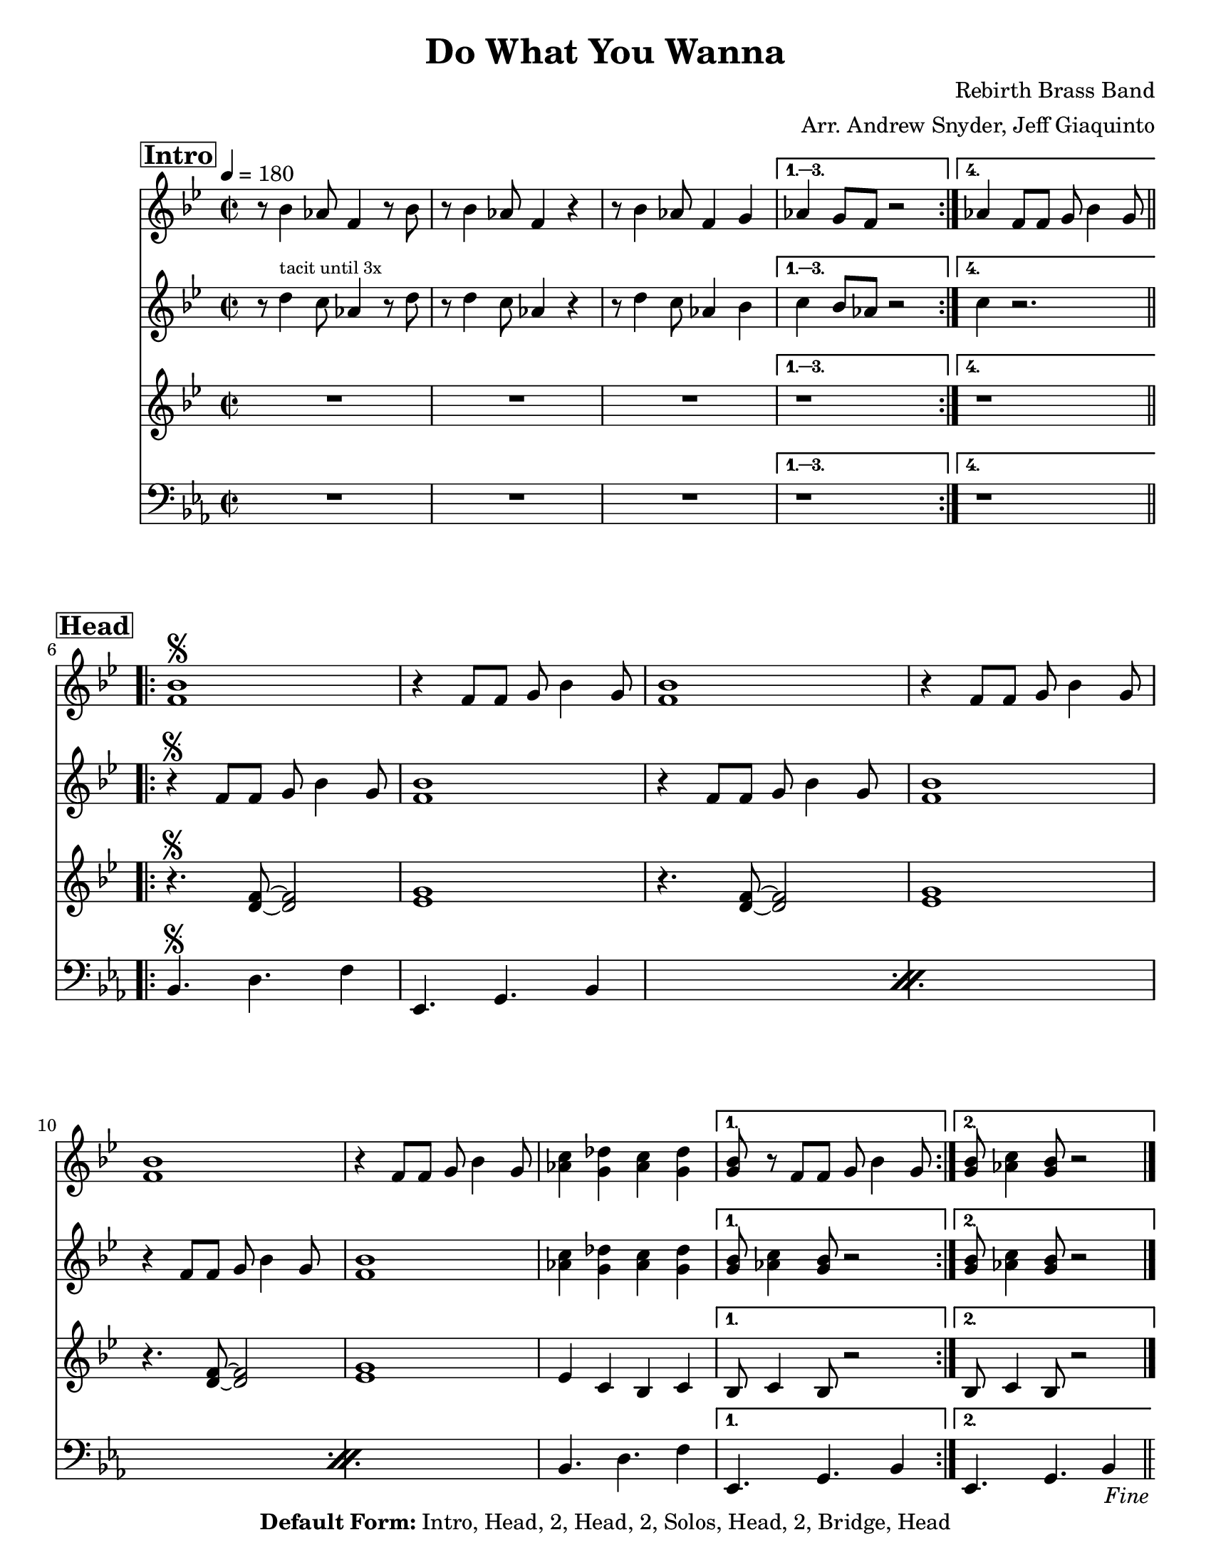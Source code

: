 \version "2.24.4"

\header { 
  tagline = "4/30/2025"
  title = "Do What You Wanna"
  composer = "Rebirth Brass Band"
  arranger = "Arr. Andrew Snyder, Jeff Giaquinto"

  copyright = \markup {\bold { "Default Form:" }  "Intro, Head, 2, Head, 2, Solos, Head, 2, Bridge, Head"}

}

%place a mark at bottom right
markdownright = { \once \override Score.RehearsalMark.break-visibility = #begin-of-line-invisible \once \override Score.RehearsalMark.self-alignment-X = #RIGHT \once \override Score.RehearsalMark.direction = #DOWN }


% music pieces
%part: melody_call
melody_call = {
  \relative c'
  {
    \key bes \major
    \time 2/2

    \section
    \sectionLabel \markup { \bold \box "Intro" }
    \repeat volta 4 {
      r8 bes'4 aes8 f4 r8 bes8 | r8 bes4 aes8 f4 r4 |
      r8 bes4 aes8 f4 g
    }
    \alternative {
      { as4 g8 f8 r2 }
      { as4 f8 f g bes4 g8 }
    }

    \break
    \section
    \sectionLabel \markup { \bold \box "Head" }
    \repeat volta 2 {
      <f bes>1\segno
      | r4 f8 f g bes4 g8
      <f bes>1
      | r4 f8 f g bes4 g8
      <f bes>1
      
      | r4 f8 f g bes4 g8
      <as c>4 <g des'> <as c> <g des'>  | 
    }
    \alternative {
      { <g bes>8 r f8 f g bes4 g8 }
      { <g bes>8 <as c>4 <g bes>8 r2 \fine  }
    }

    \break
    \section
    \sectionLabel \markup { \bold \box "2" }
    \repeat volta 2 {
      <bes d>8^\markup { \italic tutti }  <bes d> r4 <as c>8 <as c> r4  |  <g bes>8 <g bes> r4 <f as> <d f>~
      <d f> <f as> <f as> <g bes>  |  <des c'>8 <c bes'> <bes as'>4 r <d f>~
      <d f> <f as> <f as> <g bes>  |  <as des> r <g c> <f bes>  |  r1
    }
    \alternative {
      { r1 }
      { r4 f8^\markup { \tiny "if returning to A" } f g bes4 g8 \jump "D.S." }
    }

    \break
    \section
    \sectionLabel \markup { \bold \box "Bridge" }
    \repeat volta 2 {
      |  r4^\markup {\italic tutti }   <as des>8 <as des>8~ <as des>4  <g c>8 <g c>~  
      |  <g c>4 <f bes>8 <d as'> <f bes>4 <g c>   |
            |  r4  <as des>8 <as des>8~ <as des>4  <g c>8 <g c>~  
      <g c>4 <f bes>8 <d as'> <f bes>4 <g c>   |
      \break
      |  r4  <as des>8 <as des>8~ <as des>4  <g c>8 <g c>~  
      <g c>4 <f bes>8 <d as'> <f bes>4 <g c>   |
    }
    \alternative {
      {
        r4  <as des>8  <g c>~  <g c>4  <as des>8 <g c>~  |  <g c>4  <c f>8 <bes es>~ <bes es>4  r4  |
      }
      {
        r4 <as c>8 <g bes>~ <g bes>4  <as c>8 <g bes>8~ 
        <g bes>4 f8 f g bes4 g8 \jump "D.S."
      }
    }

    \break \section
    \sectionLabel \markup { \bold \box "Solo Backing" }
    | r2.^\markup { during solos sometimes (groups of 4!) } r8 d8~
    \repeat volta 2 {
      | d f g bes~ bes g8 r4  |
      | r8  <es g>16  [( <f as>)]  <es g>8  r r <es g>16 ([ <f as> ]) <es g>8 d~
    | d f g bes~ bes g8 r4  |
      <as c>4. <g bes>8~  <g bes>4 <g bes>8 d8~ 
    }
  }
}

%part: melody_response
melody_response = {
  \relative c'
  {
    \key bes \major
    \time 2/2

    \section
    \sectionLabel \markup { \bold \box "Intro" }
    \repeat volta 4 {
      r8 d'4^\markup { \tiny "tacit until 3x" } c8 as4 r8 d8 | r8 d4 c8 as4 r4 |
      r8 d4 c8 as4 bes
    }
    \alternative {
      { c4 bes8 as8 r2 }
      { c4 r2. }
    }

    \break
    \section
    \sectionLabel \markup { \bold \box "Head" }
    \repeat volta 2 {
      | r4\segno f,8 f g bes4 g8
      <f bes>1
      | r4 f8 f g bes4 g8
      <f bes>1
      | r4 f8 f g bes4 g8
      <f bes>1
  
      <as c>4 <g des'> <as c> <g des'>  | 
    }
    \alternative {
      { <g bes>8 <as c>4 <g bes>8 r2 }
      { <g bes>8 <as c>4 <g bes>8 r2 \fine }
    }

    \break
    \section
    \sectionLabel \markup { \bold \box "2" }
    \repeat volta 2 {
      <bes d>8^\markup { \italic tutti }  <bes d> r4 <as c>8 <as c> r4  |  <g bes>8 <g bes> r4 <f as> <d f>~
      <d f> <f as> <f as> <g bes>  |  <des c'>8 <c bes'> <bes as'>4 r <d f>~
      <d f> <f as> <f as> <g bes>  |  <as des> r <g c> <f bes>  |  r1
    }
    \alternative {
      { r1 }
      { r1 }
    }

    \break
    \section
    \sectionLabel \markup { \bold \box "Bridge" }
    \repeat volta 2 {
      |  r4^\markup {\italic tutti }   <as des>8 <as des>8~ <as des>4  <g c>8 <g c>~  
      |  <g c>4 <f bes>8 <d as'> <f bes>4 <g c>   |
            |  r4  <as des>8 <as des>8~ <as des>4  <g c>8 <g c>~  
      <g c>4 <f bes>8 <d as'> <f bes>4 <g c>   |
      \break
      |  r4  <as des>8 <as des>8~ <as des>4  <g c>8 <g c>~  
      <g c>4 <f bes>8 <d as'> <f bes>4 <g c>   |
    }
    \alternative {
      {
        r4  <as des>8  <g c>~  <g c>4  <as des>8 <g c>~  |  <g c>4  <c f>8 <bes es>~ <bes es>4  r4  |
      }
      {
        r4 <as c>8 <g bes>~ <g bes>4  <as c>8 <g bes>8~ <g bes>4 r2. 
      }
    }

    \break \section
    \sectionLabel \markup { \bold \box "Solo Backing" }
    | r2.^\markup { during solos sometimes (groups of 4!) } r8 d8~
    \repeat volta 2 {
      | d f g bes~ bes g8 r4  |
      | r8  <es g>16  [( <f as>)]  <es g>8  r r <es g>16 ([ <f as> ]) <es g>8 d~
    | d f g bes~ bes g8 r4  |
      <as c>4. <g bes>8~  <g bes>4 <g bes>8 d8~
    }
  }
}

%part: tenor
tenor = {
  \relative c'
  {
    \key bes \major
    \time 2/2

    \section
    \sectionLabel \markup { \bold \box "Intro" }
    \repeat volta 4 {
      R1*3
    }
    \alternative {
      { r1 }
      { r1 }
    }

    \break
    \section
    \sectionLabel \markup { \bold \box "Head" }
    \repeat volta 2 {
      r4.\segno <d f>8~ <d f>2
      <es g>1
      r4.  <d f>8~ <d f>2
      <es g>1
      r4.  <d f>8~ <d f>2
      <es g>1
      | es4 c bes c 
    }
    \alternative {
      { |  bes8 c4 bes8 r2 | }
      { |  bes8 c4 bes8 r2 \fine  }
    }

    \break
    \section
    \sectionLabel \markup { \bold \box "2" }
    \repeat volta 2 {
      <bes' d>8^\markup {\italic tutti }  <bes d> r4 <as c>8 <as c> r4  |  <g bes>8 <g bes> r4 <f as> <d f>~
      <d f> <f as> <f as> <g bes>  |  <des c'>8 <c bes'> <bes as'>4 r <d f>~
      <d f> <f as> <f as> <g bes>  |  <as des> r <g c> <f bes>  |  r1
    }
    \alternative {
      { r1 }
      { r1 \jump "D.S." }
    }

    \break
    \section
    \sectionLabel \markup { \bold \box "Bridge" }
    \repeat volta 2 {
      |  r4^\markup {\italic tutti }   <as des>8 <as des>8~ <as des>4  <g c>8 <g c>~  
      |  <g c>4 <f bes>8 <d as'> <f bes>4 <g c>   |
            |  r4  <as des>8 <as des>8~ <as des>4  <g c>8 <g c>~  
      <g c>4 <f bes>8 <d as'> <f bes>4 <g c>   |
      \break
      |  r4  <as des>8 <as des>8~ <as des>4  <g c>8 <g c>~  
      <g c>4 <f bes>8 <d as'> <f bes>4 <g c>  |
    }
    \alternative {
      {
        r4  <as des>8  <g c>~  <g c>4  <as des>8 <g c>~  |  <g c>4  <c f>8 <bes es>~ <bes es>4  r4  |
      }
      {
           r4 <as c>8 <g bes>~ <g bes>4  <as c>8 <g bes>8~ <g bes>4 r2. \jump "D.S."
      }
    }

    \break \section
    \sectionLabel \markup { \bold \box "Solo Backing" }
    | r2.^\markup { during solos sometimes (groups of 4!) } r8 d8~
    \repeat volta 2 {
      | d f g bes~ bes g8 r4  |
      | r8  <es g>16  [( <f as>)]  <es g>8  r r <es g>16 ([ <f as> ]) <es g>8 d~
    | d f g bes~ bes g8 r4  |
      <as c>4. <g bes>8~  <g bes>4 <g bes>8 d8~
    }
  }
}

%part: words
words = \markup { }

%part: changes
changes = \chordmode { }

%part: bass
bass = {
  \relative c
  {
    \key es \major
    \time 2/2

    \section
    \sectionLabel \markup { \bold \box "Intro" }
    \repeat volta 4 {
      R1*3
    }
    \alternative {
      { r1 }
      { r1 }
    }

    \break
    \section
    \sectionLabel \markup { \bold \box "Head" }
    \repeat volta 2 {
      \repeat percent 3 { bes4.\segno d f4  |  es,4. g bes4
      }
       bes4. d f4  |  
    }
    \alternative {
      { es,4. g bes4 }
      { es,4. g bes4 }
    }
    

    \break
    \section
    \sectionLabel \markup { \bold \box "2" }
    \repeat volta 2 {
      \repeat percent 3 { bes4. d f4  |  es,4. g bes4 }
      bes4. d f4
    }
    \alternative {
      { es,4. g bes4 }
      { es,4. g bes4 \jump "D.S." }
    }
    \break
    \section
    \sectionLabel \markup { \bold \box "Bridge" }
    \repeat volta 2 {
      \repeat percent 3 { bes4 r2.  |  r4 bes r bes  | }
    }
    \alternative {
      { bes4 r2.  | r4 bes r bes  | }
      { bes4 r4 r4. bes8~  | bes2. r4 \jump "D.S."  | }
    }
  }
}

%\tempo 4=180
%%Generated layout
#(set-default-paper-size "letter")
\book {
  \score { <<
    \set Score.rehearsalMarkFormatter = #format-mark-box-numbers
    
    \new Staff \with { \consists "Volta_engraver" } {
      \set Staff.midiInstrument = #"trumpet" \clef treble
      \tempo  4=180
      \override Score.RehearsalMark.self-alignment-X = #LEFT
      \melody_call
    }

    \new Staff \with { \consists "Volta_engraver" } {
      \set Staff.midiInstrument = #"trumpet" \clef treble
      \override Score.RehearsalMark.self-alignment-X = #LEFT
      \melody_response
    }

    \new Staff \with { \consists "Volta_engraver" } {
      \set Staff.midiInstrument = #"trombone" \clef treble
      \override Score.RehearsalMark.self-alignment-X = #LEFT
      \tenor
    }
    \new Staff \with { \consists "Volta_engraver" } {
      \set Staff.midiInstrument = #"tuba" \clef bass
      \override Score.RehearsalMark.self-alignment-X = #LEFT
      \bass
    }
    >> \layout { \context { \Score \remove "Volta_engraver" } }
  }
}

